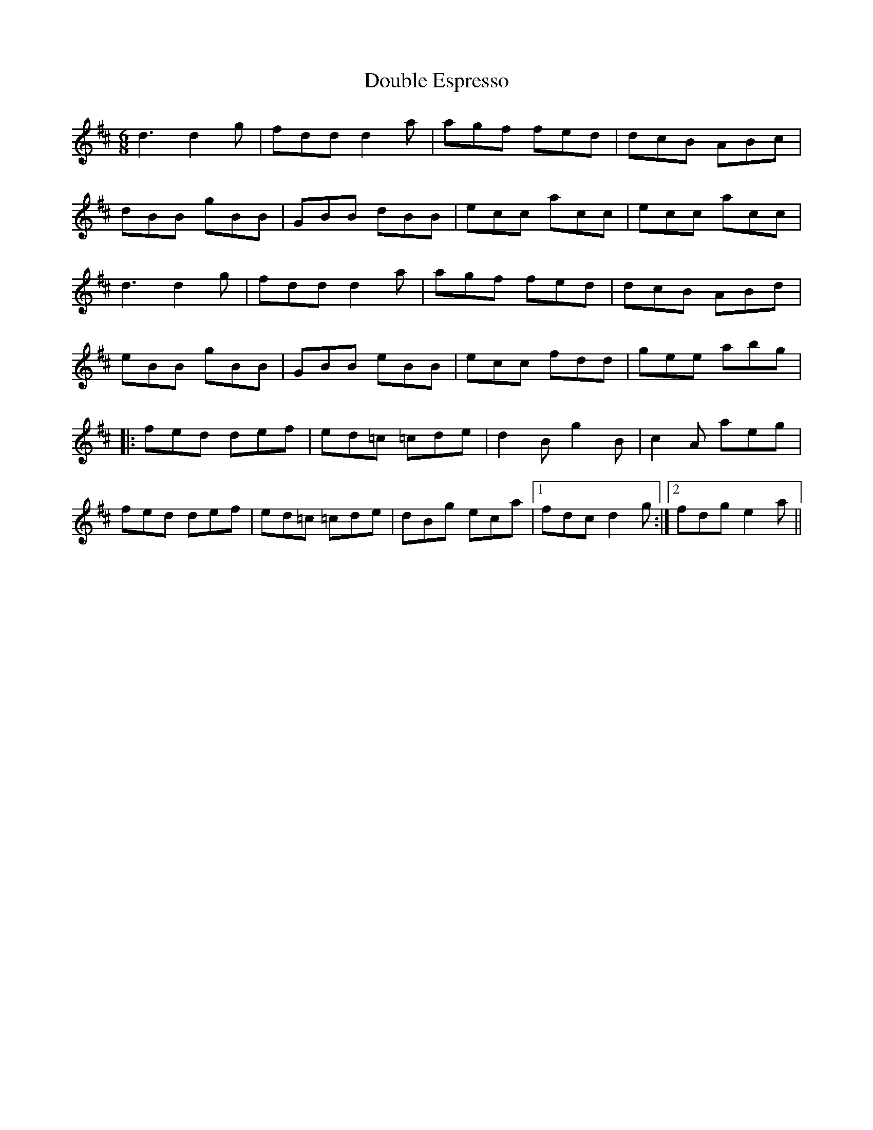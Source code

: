 X: 10582
T: Double Espresso
R: jig
M: 6/8
K: Dmajor
d3 d2g|fdd d2a|agf fed|dcB ABc|
dBB gBB|GBB dBB|ecc acc|ecc acc|
d3 d2g|fdd d2a|agf fed|dcB ABd|
eBB gBB|GBB eBB|ecc fdd|gee abg|
|:fed def|ed=c =cde|d2B g2B|c2A aeg|
fed def|ed=c =cde|dBg eca|1 fdc d2g:|2 fdg e2a||

